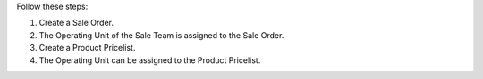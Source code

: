 Follow these steps:

#. Create a Sale Order.
#. The Operating Unit of the Sale Team is assigned to the Sale Order.
#. Create a Product Pricelist.
#. The Operating Unit can be assigned to the Product Pricelist.
